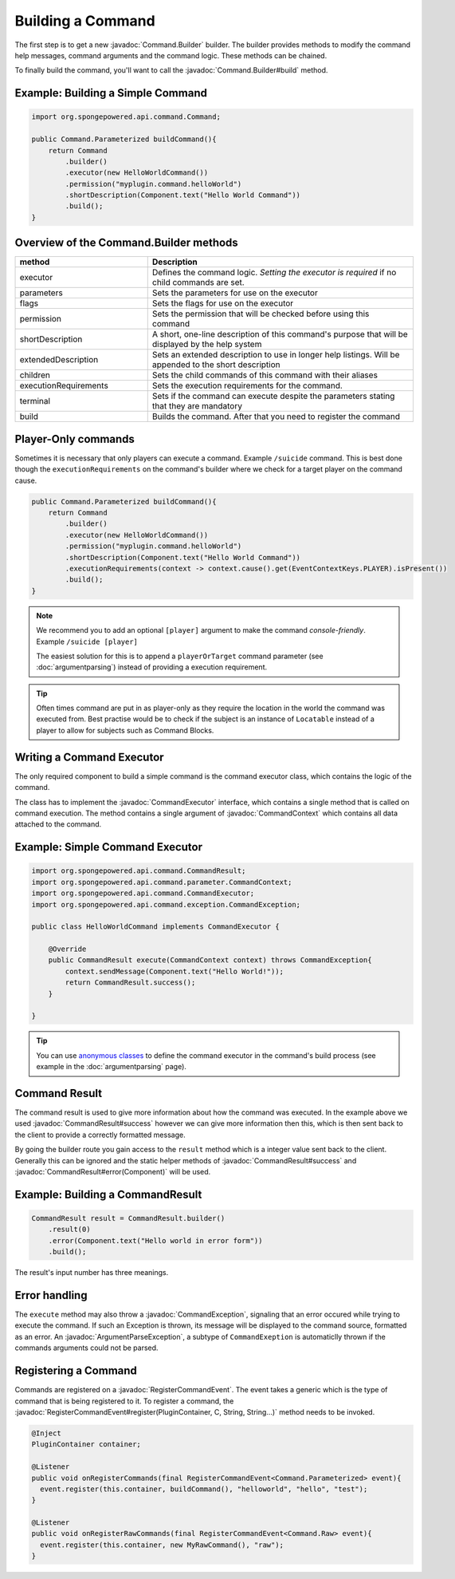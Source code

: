 ==================
Building a Command
==================

.. javadoc-import::
    org.spongepowered.api.command.Command.Builder
    org.spongepowered.api.command.CommandExecutor
    org.spongepowered.api.command.parameter.CommandContext
    org.spongepowered.api.command.CommandResult
    
The first step is to get a new :javadoc:`Command.Builder` builder. 
The builder provides methods to modify the command help messages, command arguments and the command logic. 
These methods can be chained.

To finally build the command, you'll want to call the 
:javadoc:`Command.Builder#build` method.

Example: Building a Simple Command
~~~~~~~~~~~~~~~~~~~~~~~~~~~~~~~~~~

.. code-block:: java

    import org.spongepowered.api.command.Command;

    public Command.Parameterized buildCommand(){
        return Command
            .builder()
            .executor(new HelloWorldCommand())
            .permission("myplugin.command.helloWorld")
            .shortDescription(Component.text("Hello World Command"))
            .build();
    }

Overview of the Command.Builder methods
~~~~~~~~~~~~~~~~~~~~~~~~~~~~~~~~~~~~~~~

.. list-table:: 
    :widths: 25 50
    :header-rows: 1

    * - method
      - Description
    * - executor
      - Defines the command logic. *Setting the executor is required* if no child commands are set.
    * - parameters
      - Sets the parameters for use on the executor
    * - flags
      - Sets the flags for use on the executor
    * - permission
      - Sets the permission that will be checked before using this command
    * - shortDescription
      - A short, one-line description of this command's purpose that will be displayed by the help system
    * - extendedDescription
      - Sets an extended description to use in longer help listings. Will be appended to the short description
    * - children
      - Sets the child commands of this command with their aliases
    * - executionRequirements
      - Sets the execution requirements for the command.
    * - terminal
      - Sets if the command can execute despite the parameters stating that they are mandatory
    * - build
      - Builds the command. After that you need to register the command

Player-Only commands
~~~~~~~~~~~~~~~~~~~~

Sometimes it is necessary that only players can execute a command. Example ``/suicide`` command. 
This is best done though the ``executionRequirements`` on the command's builder where we check for
a target player on the command cause. 

.. code-block:: java

    public Command.Parameterized buildCommand(){
        return Command
            .builder()
            .executor(new HelloWorldCommand())
            .permission("myplugin.command.helloWorld")
            .shortDescription(Component.text("Hello World Command"))
            .executionRequirements(context -> context.cause().get(EventContextKeys.PLAYER).isPresent())
            .build();
    }

.. note::

    We recommend you to add an optional ``[player]`` argument to make the command *console-friendly*. 
    Example ``/suicide [player]``

    The easiest solution for this is to append a ``playerOrTarget`` command parameter (see :doc:`argumentparsing`) 
    instead of providing a execution requirement.

.. tip::

    Often times command are put in as player-only as they require the location in the world the command was
    executed from. Best practise would be to check if the subject is an instance of ``Locatable`` instead of
    a player to allow for subjects such as Command Blocks.

Writing a Command Executor
~~~~~~~~~~~~~~~~~~~~~~~~~~

The only required component to build a simple command is the command executor class, which contains the logic of 
the command.

The class has to implement the :javadoc:`CommandExecutor` interface, which contains a single method that is called on 
command execution. The method contains a single argument of :javadoc:`CommandContext` which contains all data attached
to the command.

Example: Simple Command Executor
~~~~~~~~~~~~~~~~~~~~~~~~~~~~~~~~

.. code-block:: java

    import org.spongepowered.api.command.CommandResult;
    import org.spongepowered.api.command.parameter.CommandContext;
    import org.spongepowered.api.command.CommandExecutor;
    import org.spongepowered.api.command.exception.CommandException;

    public class HelloWorldCommand implements CommandExecutor {
    
        @Override
        public CommandResult execute(CommandContext context) throws CommandException{
            context.sendMessage(Component.text("Hello World!"));
            return CommandResult.success();
        }

    }

.. tip::

    You can use `anonymous classes <https://docs.oracle.com/javase/tutorial/java/javaOO/anonymousclasses.html>`_ to 
    define the command executor in the command's build process (see example in the :doc:`argumentparsing` page).

Command Result
~~~~~~~~~~~~~~

The command result is used to give more information about how the command was executed.
In the example above we used :javadoc:`CommandResult#success` however we can give more information then this,
which is then sent back to the client to provide a correctly formatted message.

By going the builder route you gain access to the ``result`` method which is a integer value sent back to the client.
Generally this can be ignored and the static helper methods of :javadoc:`CommandResult#success` and 
:javadoc:`CommandResult#error(Component)` will be used.

Example: Building a CommandResult
~~~~~~~~~~~~~~~~~~~~~~~~~~~~~~~~~

.. code-block:: java

    CommandResult result = CommandResult.builder()
        .result(0)
        .error(Component.text("Hello world in error form"))
        .build();

The result's input number has three meanings.

.. list-table:: 
    :widths: 25 25 50
    :header-rows: 1

    * - Value
      - Description
    * - Positive
      - Successful execution
    * - Zero
      - Unsuccessful execution (but not necessarily an error)
    * - Negative
      - Undefined in the Minecraft spec, can result in different effects

Error handling
~~~~~~~~~~~~~~

The ``execute`` method may also throw a :javadoc:`CommandException`, signaling that an error occured while trying to 
execute the command. If such an Exception is thrown, its message will be displayed to the command source, formatted 
as an error. An :javadoc:`ArgumentParseException`, a subtype of ``CommandExeption`` is automaticlly thrown if the 
commands arguments could not be parsed.

Registering a Command
~~~~~~~~~~~~~~~~~~~~~

Commands are registered on a :javadoc:`RegisterCommandEvent`. The event takes a generic which is the type of command 
that is being registered to it. To register a command, the 
:javadoc:`RegisterCommandEvent#register(PluginContainer, C, String, String...)` method needs to be invoked.

.. code-block:: java

  @Inject
  PluginContainer container;

  @Listener
  public void onRegisterCommands(final RegisterCommandEvent<Command.Parameterized> event){
    event.register(this.container, buildCommand(), "helloworld", "hello", "test");
  }

  @Listener
  public void onRegisterRawCommands(final RegisterCommandEvent<Command.Raw> event){
    event.register(this.container, new MyRawCommand(), "raw");
  }